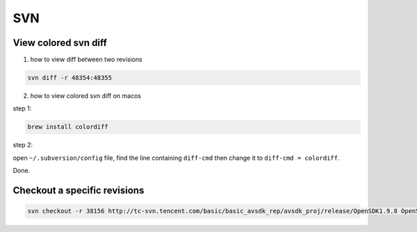 SVN
===

View colored svn diff
---------------------

1. how to view diff between two revisions

.. code:: bash

    svn diff -r 48354:48355

2. how to view colored svn diff on macos

step 1:

.. code:: bash

    brew install colordiff

step 2: 

open ``~/.subversion/config`` file, find the line containing ``diff-cmd`` then change it to ``diff-cmd = colordiff``.

Done.

Checkout a specific revisions
-----------------------------

.. code:: bash

    svn checkout -r 38156 http://tc-svn.tencent.com/basic/basic_avsdk_rep/avsdk_proj/release/OpenSDK1.9.8 OpenSDK1.9.8_r38156

